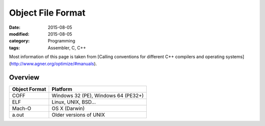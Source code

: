 Object File Format
##################

:date: 2015-08-05
:modified: 2015-08-05
:category: Programming
:tags: Assembler, C, C++

Most information of this page is taken from
[Calling conventions for different C++ compilers and operating systems](http://www.agner.org/optimize/#manuals).

Overview
========

=============      ===================================
Object Format      Platform
=============      ===================================
COFF               Windows 32 (PE), Windows 64 (PE32+)
ELF                Linux, UNIX, BSD...
Mach-O             OS X (Darwin)
a.out              Older versions of UNIX
=============      ===================================
